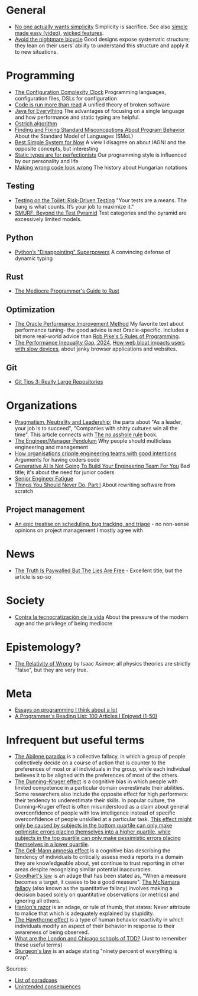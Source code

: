 * General

- [[https://lukeplant.me.uk/blog/posts/no-one-actually-wants-simplicity/][No one actually wants simplicity]] Simplicity is sacrifice. See also [[https://www.youtube.com/watch?v=SxdOUGdseq4][simple made easy (video)]], [[https://www.seangoedecke.com/wicked-features/][wicked features]].
- [[https://www.geoffreylitt.com/2025/03/03/the-nightmare-bicycle.html][Avoid the nightmare bicycle]] Good designs expose systematic structure; they lean on their users’ ability to understand this structure and apply it to new situations.

* Programming

- [[https://mikehadlow.blogspot.com/2012/05/configuration-complexity-clock.html][The Configuration Complexity Clock]] Programming languages, configuration files, DSLs for configuration
- [[https://olano.dev/2023-11-30-code-is-run-more-than-read/][Code is run more than read]] A unified theory of broken software
- [[https://www.teamten.com/lawrence/writings/java-for-everything.html][Java for Everything]] The advantages of focusing on a single language and how performance and static typing are helpful.
- [[https://en.wikipedia.org/wiki/Ostrich_algorithm][Ostrich algorithm]]
- [[https://blog.brownplt.org/2024/04/12/behavior-misconceptions.html][Finding and Fixing Standard Misconceptions About Program Behavior]] About the Standard Model of Languages (SMoL)
- [[https://dannorth.net/best-simple-system-for-now/][Best Simple System for Now]] A view I disagree on about IAGNI and the opposite concepts, but interesting
- [[https://mmapped.blog/posts/38-static-types-perfectionism][Static types are for perfectionists]] Our programming style is influenced by our personality and life
- [[https://www.joelonsoftware.com/2005/05/11/making-wrong-code-look-wrong/][Making wrong code look wrong]] The history about Hungarian notations

** Testing

- [[https://testing.googleblog.com/2014/05/testing-on-toilet-risk-driven-testing.html][Testing on the Toilet: Risk-Driven Testing]] "Your tests are a means. The bang is what counts. It’s your job to maximize it."
- [[https://testing.googleblog.com/2024/10/smurf-beyond-test-pyramid.html][SMURF: Beyond the Test Pyramid]] Test categories and the pyramid are excessively limited models.

** Python

- [[https://lukeplant.me.uk/blog/posts/pythons-disappointing-superpowers/][Python’s "Disappointing" Superpowers]] A convincing defense of dynamic typing

** Rust

- [[https://www.hezmatt.org/~mpalmer/blog/2024/05/01/the-mediocre-programmers-guide-to-rust.html][The Mediocre Programmer's Guide to Rust]]

** Optimization

- [[https://docs.oracle.com/cd/E11882_01/server.112/e41573/technique.htm][The Oracle Performance Improvement Method]] My favorite text about performance tuning- the good advice is not Oracle-specific. Includes a bit more real-world advice than [[https://users.ece.utexas.edu/~adnan/pike.html][Rob Pike's 5 Rules of Programming]].
- [[https://infrequently.org/series/performance-inequality/][The Performance Inequality Gap, 2024]], [[https://danluu.com/slow-device/][How web bloat impacts users with slow devices]], about janky browser applications and websites.

** Git
- [[https://blog.gitbutler.com/git-tips-3-really-large-repositories/][Git Tips 3: Really Large Repositories]]

* Organizations

- [[https://charity.wtf/2024/07/24/pragmatism-neutrality-and-leadership/][Pragmatism, Neutrality and Leadership]]; the parts about "As a leader, your job is to succeed", "Companies with shitty cultures win all the time".
  This article connects with [[https://hbr.org/2007/03/why-i-wrote-the-no-asshole-rule][The no asshole rule]] book.
- [[https://charity.wtf/2017/05/11/the-engineer-manager-pendulum/][The Engineer/Manager Pendulum]] Why people should multiclass engineering and management
- [[https://varoa.net/2024/01/09/how-organisations-cripple-engineering-teams-with-good-intentions.html][How organisations cripple engineering teams with good intentions]] Arguments for having coders code
- [[https://stackoverflow.blog/2024/06/10/generative-ai-is-not-going-to-build-your-engineering-team-for-you/][Generative AI Is Not Going To Build Your Engineering Team For You]] Bad title; it's about the need for junior coders
- [[https://luminousmen.com/post/senior-engineer-fatigue][Senior Engineer Fatigue]]
- [[https://www.joelonsoftware.com/2000/04/06/things-you-should-never-do-part-i/][Things You Should Never Do, Part I]] About rewriting software from scratch

** Project management

- [[https://apenwarr.ca/log/20171213][An epic treatise on scheduling, bug tracking, and triage]] - no non-sense opinions on project management I mostly agree with

* News

- [[https://www.currentaffairs.org/2020/08/the-truth-is-paywalled-but-the-lies-are-free/][The Truth Is Paywalled But The Lies Are Free]] - Excellent title, but the article is so-so

* Society

- [[https://locadeldesvan.com/2025/01/09/contra-la-tecnocratizacion-de-la-vida/][Contra la tecnocratización de la vida]] About the pressure of the modern age and the privilege of being mediocre

* Epistemology?

- [[https://hermiene.net/essays-trans/relativity_of_wrong.html][The Relativity of Wrong]] by Isaac Asimov; all physics theories are strictly "false", but they are very true.

* Meta

- [[https://www.benkuhn.net/progessays/][Essays on programming I think about a lot]]
- [[https://www.piglei.com/articles/en-programmer-reading-list-part-one/][A Programmer's Reading List: 100 Articles I Enjoyed (1-50)]]

* Infrequent but useful terms

- [[https://en.wikipedia.org/wiki/Abilene_paradox][The Abilene paradox]] is a collective fallacy, in which a group of people collectively decide on a course of action that is counter to the preferences of most or all individuals in the group, while each individual believes it to be aligned with the preferences of most of the others.
- [[https://en.wikipedia.org/wiki/Dunning%E2%80%93Kruger_effect][The Dunning–Kruger effect]] is a cognitive bias in which people with limited competence in a particular domain overestimate their abilities. Some researchers also include the opposite effect for high performers: their tendency to underestimate their skills. In popular culture, the Dunning–Kruger effect is often misunderstood as a claim about general overconfidence of people with low intelligence instead of specific overconfidence of people unskilled at a particular task.
  [[https://www.frontiersin.org/journals/psychology/articles/10.3389/fpsyg.2022.840180/full][This effect might only be caused by subjects in the bottom quartile can only make optimistic errors placing themselves into a higher quartile, while subjects in the top quartile can only make pessimistic errors placing themselves in a lower quartile]].
- [[https://en.wikipedia.org/wiki/Gell-Mann_amnesia_effect][The Gell-Mann amnesia effect]] is a cognitive bias describing the tendency of individuals to critically assess media reports in a domain they are knowledgeable about, yet continue to trust reporting in other areas despite recognizing similar potential inaccuracies.
- [[https://en.wikipedia.org/wiki/Goodhart%27s_law][Goodhart's law]] is an adage that has been stated as, "When a measure becomes a target, it ceases to be a good measure".
  [[https://en.wikipedia.org/wiki/McNamara_fallacy][The McNamara fallacy]] (also known as the quantitative fallacy) involves making a decision based solely on quantitative observations (or metrics) and ignoring all others.
- [[https://en.wikipedia.org/wiki/Hanlon%27s_razor][Hanlon's razor]] is an adage, or rule of thumb, that states: Never attribute to malice that which is adequately explained by stupidity.
- [[https://en.wikipedia.org/wiki/Hawthorne_effect][The Hawthorne effect]] is a type of human behavior reactivity in which individuals modify an aspect of their behavior in response to their awareness of being observed.
- [[https://softwareengineering.stackexchange.com/questions/123627/what-are-the-london-and-chicago-schools-of-tdd][What are the London and Chicago schools of TDD?]] (Just to remember these useful terms)
- [[https://en.wikipedia.org/wiki/Sturgeon%27s_law][Sturgeon's law]] is an adage stating "ninety percent of everything is crap".

Sources:

- [[https://en.wikipedia.org/wiki/List_of_paradoxes][List of paradoxes]]
- [[https://en.wikipedia.org/wiki/Unintended_consequences][Unintended consequences]]
